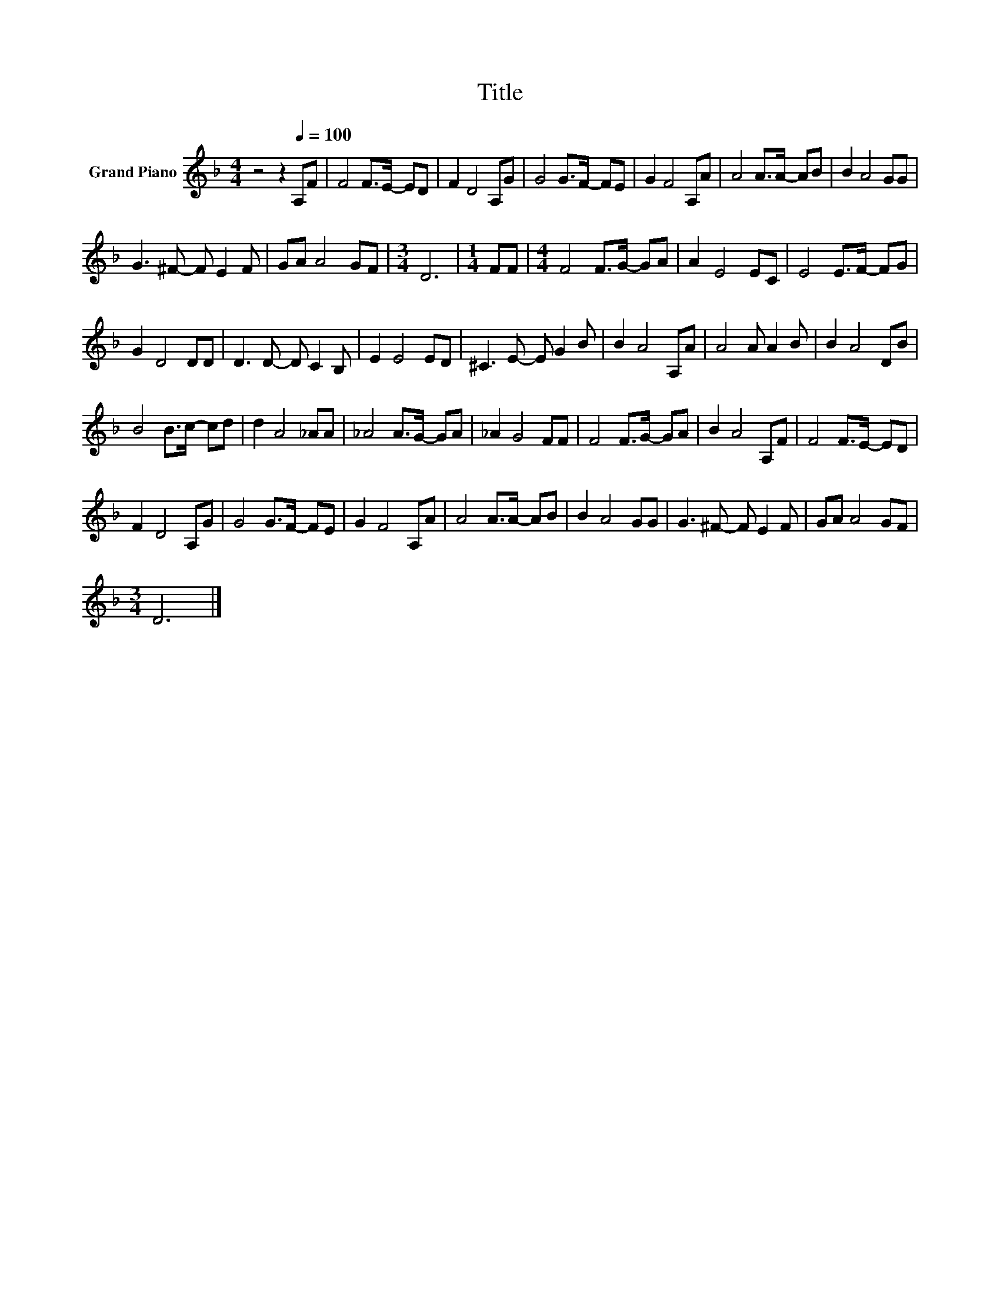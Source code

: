 X:1
T:Title
L:1/8
M:4/4
K:F
V:1 treble nm="Grand Piano"
V:1
 z4 z2[Q:1/4=100] A,F | F4 F>E- ED | F2 D4 A,G | G4 G>F- FE | G2 F4 A,A | A4 A>A- AB | B2 A4 GG | %7
 G3 ^F- F E2 F | GA A4 GF |[M:3/4] D6 |[M:1/4] FF |[M:4/4] F4 F>G- GA | A2 E4 EC | E4 E>F- FG | %14
 G2 D4 DD | D3 D- D C2 B, | E2 E4 ED | ^C3 E- E G2 B | B2 A4 A,A | A4 A A2 B | B2 A4 DB | %21
 B4 B>c- cd | d2 A4 _AA | _A4 A>G- GA | _A2 G4 FF | F4 F>G- GA | B2 A4 A,F | F4 F>E- ED | %28
 F2 D4 A,G | G4 G>F- FE | G2 F4 A,A | A4 A>A- AB | B2 A4 GG | G3 ^F- F E2 F | GA A4 GF | %35
[M:3/4] D6 |] %36

